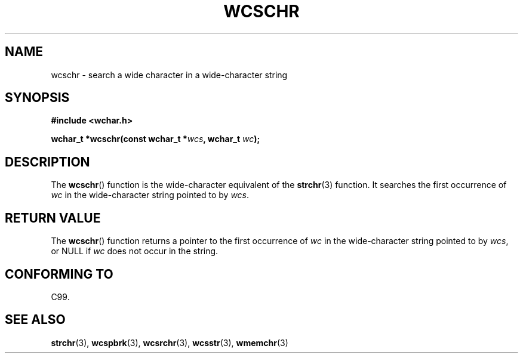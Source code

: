 .\" Copyright (c) Bruno Haible <haible@clisp.cons.org>
.\"
.\" %%%LICENSE_START(GPLv2+_DOC_ONEPARA)
.\" This is free documentation; you can redistribute it and/or
.\" modify it under the terms of the GNU General Public License as
.\" published by the Free Software Foundation; either version 2 of
.\" the License, or (at your option) any later version.
.\" %%%LICENSE_END
.\"
.\" References consulted:
.\"   GNU glibc-2 source code and manual
.\"   Dinkumware C library reference http://www.dinkumware.com/
.\"   OpenGroup's Single UNIX specification http://www.UNIX-systems.org/online.html
.\"   ISO/IEC 9899:1999
.\"
.TH WCSCHR 3  1999-07-25 "GNU" "Linux Programmer's Manual"
.SH NAME
wcschr \- search a wide character in a wide-character string
.SH SYNOPSIS
.nf
.B #include <wchar.h>
.sp
.BI "wchar_t *wcschr(const wchar_t *" wcs ", wchar_t " wc );
.fi
.SH DESCRIPTION
The
.BR wcschr ()
function is the wide-character equivalent
of the
.BR strchr (3)
function.
It searches the first occurrence of
.I wc
in the wide-character
string pointed to by
.IR wcs .
.SH RETURN VALUE
The
.BR wcschr ()
function returns a pointer to the first occurrence of
.I wc
in the wide-character string pointed to by
.IR wcs ,
or NULL if
.I wc
does not occur in the string.
.SH CONFORMING TO
C99.
.SH SEE ALSO
.BR strchr (3),
.BR wcspbrk (3),
.BR wcsrchr (3),
.BR wcsstr (3),
.BR wmemchr (3)
